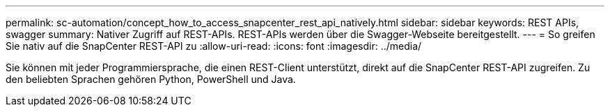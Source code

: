 ---
permalink: sc-automation/concept_how_to_access_snapcenter_rest_api_natively.html 
sidebar: sidebar 
keywords: REST APIs, swagger 
summary: Nativer Zugriff auf REST-APIs.  REST-APIs werden über die Swagger-Webseite bereitgestellt. 
---
= So greifen Sie nativ auf die SnapCenter REST-API zu
:allow-uri-read: 
:icons: font
:imagesdir: ../media/


[role="lead"]
Sie können mit jeder Programmiersprache, die einen REST-Client unterstützt, direkt auf die SnapCenter REST-API zugreifen.  Zu den beliebten Sprachen gehören Python, PowerShell und Java.
